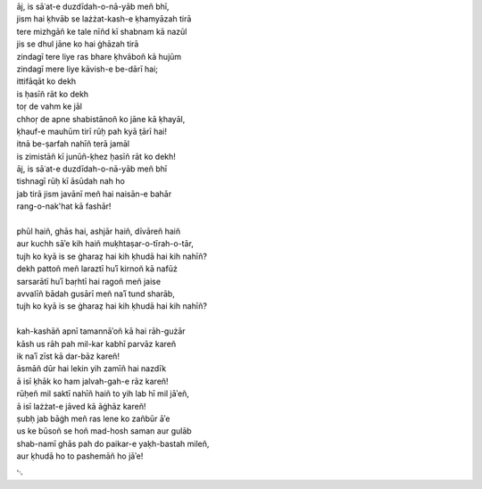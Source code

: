 .. title: §8. Ittifāqāt
.. slug: itoohavesomedreams/poem_8
.. date: 2014-09-13 17:08:13 UTC
.. tags: poem itoohavesomedreams rashid
.. link: 
.. description: transliterated version of "Ittifāqāt"
.. type: text



| āj, is sāʿat-e duzdīdah-o-nā-yāb meñ bhī,
| jism hai ḳhvāb se lażżat-kash-e ḳhamyāzah tirā
| tere mizhgāñ ke tale nīñd kī shabnam kā nazūl
| jis se dhul jāne ko hai ġhāzah tirā
| zindagī tere liye ras bhare ḳhvāboñ kā hujūm
| zindagī mere liye kāvish-e be-dārī hai;
| ittifāqāt ko dekh
| is ḥasīñ rāt ko dekh
| toṛ de vahm ke jāl
| chhoṛ de apne shabistānoñ ko jāne kā ḳhayāl,
| ḳhauf-e mauhūm tirī rūḥ pah kyā t̤ārī hai!
| itnā be-ṣarfah nahīñ terā jamāl
| is zimistāñ kī junūñ-ḳhez ḥasīñ rāt ko dekh!
| āj, is sāʿat-e duzdīdah-o-nā-yāb meñ bhī
| tishnagī rūḥ kī āsūdah nah ho
| jab tirā jism javānī meñ hai naisān-e bahār
| rang-o-nak'hat kā fashār!
| 
| phūl haiñ, ghās hai, ashjār haiñ, dīvāreñ haiñ
| aur kuchh sāʾe kih haiñ muḳhtaṣar-o-tīrah-o-tār,
| tujh ko kyā is se ġharaẓ hai kih ḳhudā hai kih nahīñ?
| dekh pattoñ meñ laraztī huʾī kirnoñ kā nafūż
| sarsarātī huʾī baṛhtī hai ragoñ meñ jaise
| avvalīñ bādah gusārī meñ naʾī tund sharāb,
| tujh ko kyā is se ġharaẓ hai kih ḳhudā hai kih nahīñ?
| 
| kah-kashāñ apnī tamannāʾoñ kā hai rāh-gużār
| kāsh us rāh pah mil-kar kabhī parvāz kareñ
| ik naʾī zīst kā dar-bāz kareñ!
| āsmāñ dūr hai lekin yih zamīñ hai nazdīk
| ā isī ḳhāk ko ham jalvah-gah-e rāz kareñ!
| rūḥeñ mil saktī nahīñ haiñ to yih lab hī mil jāʾeñ,
| ā isī lażżat-e jāved kā āġhāz kareñ!
| ṣubḥ jab bāġh meñ ras lene ko zañbūr āʾe
| us ke būsoñ se hoñ mad-hosh saman aur gulāb
| shab-namī ghās pah do paikar-e yaḳh-bastah mileñ,
| aur ḳhudā ho to pashemāñ ho jāʾe!

␃
